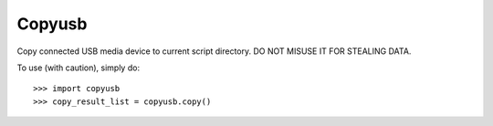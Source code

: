 Copyusb
--------
Copy connected USB media device to current script directory. 
DO NOT MISUSE IT FOR STEALING DATA.

To use (with caution), simply do::

    >>> import copyusb
    >>> copy_result_list = copyusb.copy()
